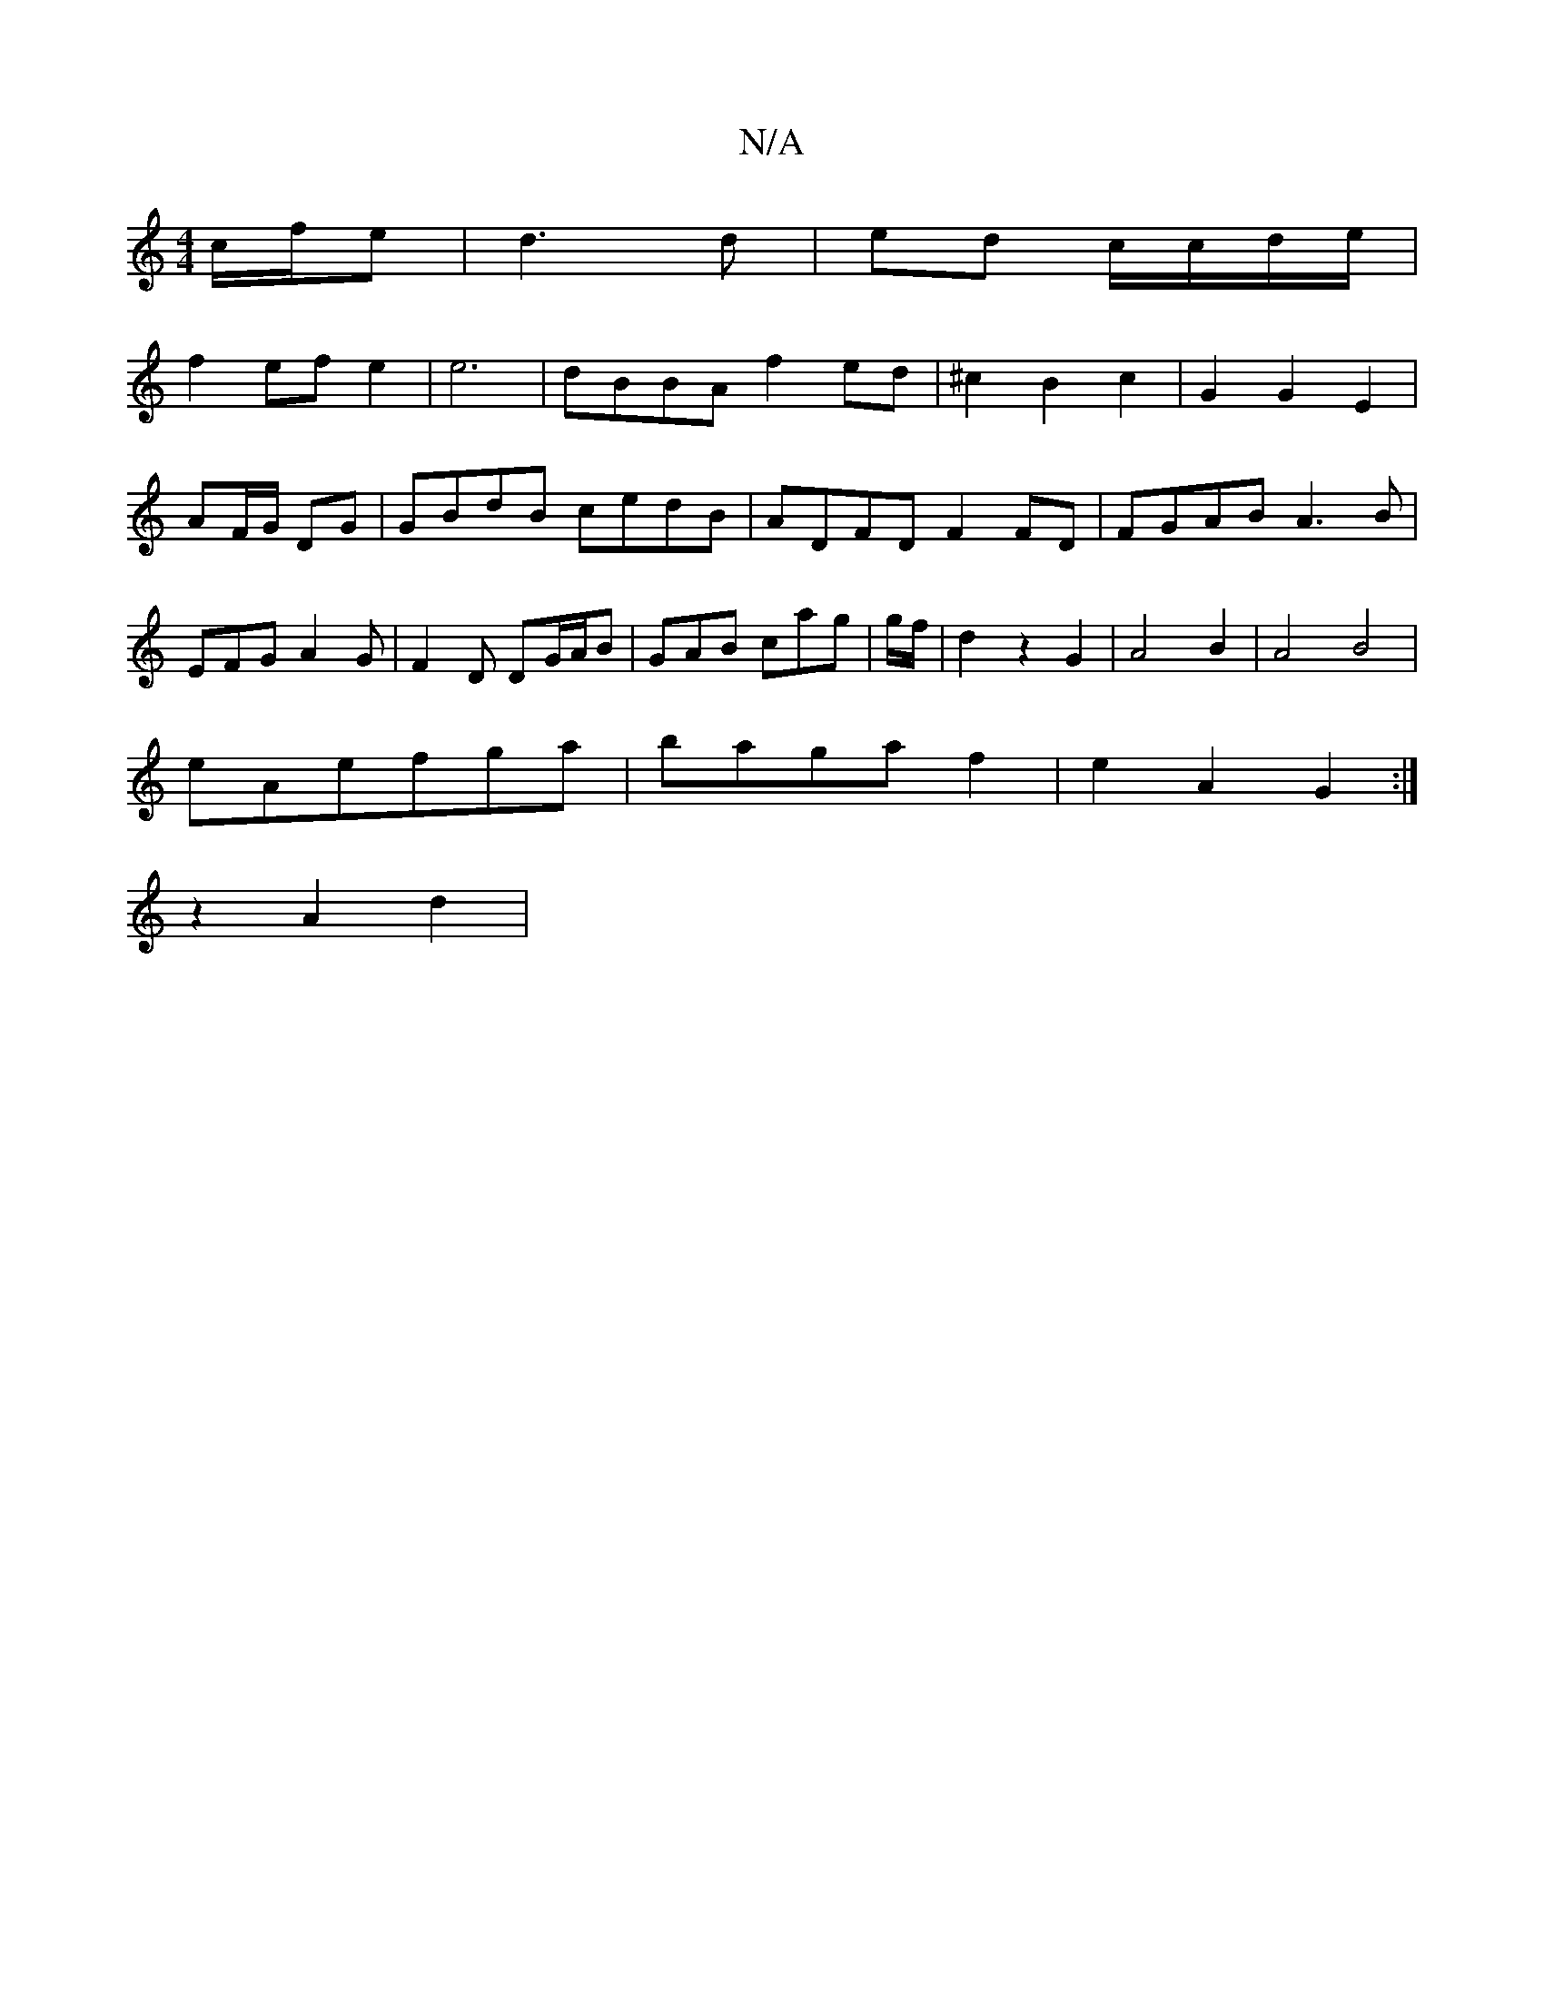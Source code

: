 X:1
T:N/A
M:4/4
R:N/A
K:Cmajor
 c/f/e | d3d | ed c/c/d/e/ |
f2 ef e2|e6|dBBA f2 ed|^c2 B2c2|G2G2E2|
AF/G/ DG | GBdB cedB | ADFD F2 FD| FGAB A3B|EFGA2G|F2D DG/A/B|GAB cag|g/f/|d2 z2 G2 | A4 B2|A4 B4|
eAefga|bagaf2|e2 A2 G2:|
z2A2d2|